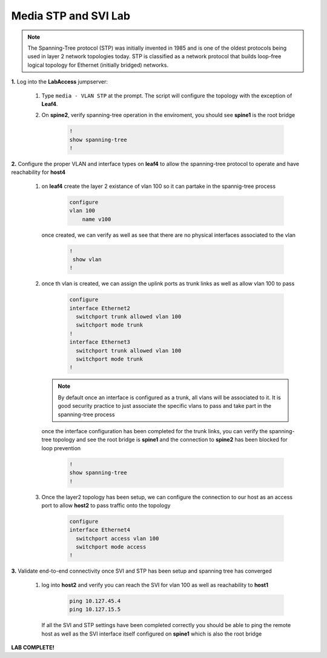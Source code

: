 Media STP and SVI Lab
======================

.. image:: images/media-STP.&.SVI.png
   :align: center

.. note:: The Spanning-Tree protocol (STP) was initially invented in 1985 and is one of the oldest protocols being used in layer 2 network topologies today. STP is classified as a network protocol that builds loop-free logical topology for Ethernet (initially bridged) networks.

**1.** Log into the **LabAccess** jumpserver:

   1. Type ``media - VLAN STP`` at the prompt. The script will configure the topology with the exception of **Leaf4**.

   2. On **spine2**, verify spanning-tree operation in the enviroment, you should see **spine1** is the root bridge

        .. code-block:: text

            !
            show spanning-tree
            !


**2.** Configure the proper VLAN and interface types on **leaf4** to allow the spanning-tree protocol to operate and have reachability for **host4**


   1. on **leaf4** create the layer 2 existance of vlan 100 so it can partake in the spannig-tree process

        .. code-block:: text

            configure
            vlan 100
                name v100


      once created, we can verify as well as see that there are no physical interfaces associated to the vlan

        .. code-block:: text

            !
             show vlan
            !


   2. once th vlan is created, we can assign the uplink ports as trunk links as well as allow vlan 100 to pass

        .. code-block:: text

            configure
            interface Ethernet2
              switchport trunk allowed vlan 100
              switchport mode trunk
            !
            interface Ethernet3
              switchport trunk allowed vlan 100
              switchport mode trunk
            !


      .. note::
        By default once an interface is configured as a trunk, all vlans will be associated to it. It is good security practice to just associate the specific vlans to pass and take part in the spanning-tree process

      once the interface configuration has been completed for the trunk links, you can verify the spanning-tree topology and see the root bridge is **spine1** and the connection to **spine2** has been blocked for loop prevention

        .. code-block:: text

            !
            show spanning-tree
            !


   3. Once the layer2 topology has been setup, we can configure the connection to our host as an access port to allow **host2** to pass traffic onto the topology

        .. code-block:: text

            configure
            interface Ethernet4
              switchport access vlan 100
              switchport mode access
            !


**3.** Validate end-to-end connectivity once SVI and STP has been setup and spanning tree has converged

   1. log into **host2** and verify you can reach the SVI for vlan 100 as well as reachability to **host1**

        .. code-block:: text

            ping 10.127.45.4
            ping 10.127.15.5

      If all the SVI and STP settings have been completed correctly you should be able to ping the remote host as well as the SVI interface itself configured on **spine1** which is also the root bridge


**LAB COMPLETE!**